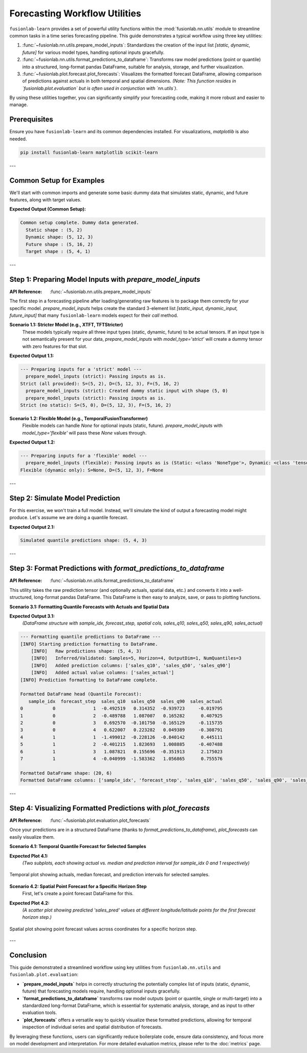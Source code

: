.. _user_guide_forecasting_workflow_utils:

=================================
Forecasting Workflow Utilities
=================================

``fusionlab-learn`` provides a set of powerful utility functions within
the :mod:`fusionlab.nn.utils` module to streamline common tasks in a
time series forecasting pipeline. This guide demonstrates a typical
workflow using three key utilities:

1.  :func:`~fusionlab.nn.utils.prepare_model_inputs`: Standardizes
    the creation of the input list `[static, dynamic, future]` for
    various model types, handling optional inputs gracefully.
2.  :func:`~fusionlab.nn.utils.format_predictions_to_dataframe`:
    Transforms raw model predictions (point or quantile) into a
    structured, long-format pandas DataFrame, suitable for analysis,
    storage, and further visualization.
3.  :func:`~fusionlab.plot.forecast.plot_forecasts`: Visualizes the
    formatted forecast DataFrame, allowing comparison of predictions
    against actuals in both temporal and spatial dimensions.
    *(Note: This function resides in `fusionlab.plot.evaluation` but
    is often used in conjunction with `nn.utils`)*.

By using these utilities together, you can significantly simplify your
forecasting code, making it more robust and easier to manage.


Prerequisites
-------------

Ensure you have ``fusionlab-learn`` and its common dependencies
installed. For visualizations, `matplotlib` is also needed.

.. code-block:: bash

   pip install fusionlab-learn matplotlib scikit-learn

---

Common Setup for Examples
-------------------------
We'll start with common imports and generate some basic dummy data
that simulates static, dynamic, and future features, along with
target values.

.. code-block:: python
   :linenos:

   import numpy as np
   import pandas as pd
   import tensorflow as tf
   import matplotlib.pyplot as plt
   import os
   import warnings

   # FusionLab imports
   from fusionlab.nn.utils import (
       prepare_model_inputs,
       format_predictions_to_dataframe
   )
   try:
       from fusionlab.plot.forecast import plot_forecasts
   except ImportError:
       # Fallback if plot_forecasts is in nn.utils for some versions
       from fusionlab.nn.utils import plot_forecasts
       warnings.warn("Imported plot_forecasts from fusionlab.nn.utils. "
                     "Consider moving to fusionlab.plot.evaluation.")


   # Suppress warnings and TF logs for cleaner output
   warnings.filterwarnings('ignore')
   os.environ['TF_CPP_MIN_LOG_LEVEL'] = '2'
   tf.get_logger().setLevel('ERROR')
   if hasattr(tf, 'autograph'):
       tf.autograph.set_verbosity(0)

   # Base dimensions for dummy data
   B, T_PAST, H_OUT = 5, 12, 4 # Batch, Past Timesteps, Horizon
   D_S, D_D, D_F, D_O = 2, 3, 2, 1 # Static, Dynamic, Future, Output Dims
   T_FUTURE_TOTAL = T_PAST + H_OUT
   SEED = 42
   np.random.seed(SEED)
   tf.random.set_seed(SEED)

   # Generate dummy data components
   raw_static_data = tf.random.normal((B, D_S), dtype=tf.float32, seed=SEED)
   raw_dynamic_data = tf.random.normal((B, T_PAST, D_D), dtype=tf.float32, seed=SEED+1)
   raw_future_data = tf.random.normal((B, T_FUTURE_TOTAL, D_F), dtype=tf.float32, seed=SEED+2)
   raw_y_true_sequences = tf.random.normal((B, H_OUT, D_O), dtype=tf.float32, seed=SEED+3)

   # Simulate some spatial identifiers for later use
   spatial_ids_df = pd.DataFrame({
       'location_id': [f'L{i}' for i in range(B)],
       'region': [f'R{i%2}' for i in range(B)]
   })

   print("Common setup complete. Dummy data generated.")
   print(f"  Static shape : {raw_static_data.shape}")
   print(f"  Dynamic shape: {raw_dynamic_data.shape}")
   print(f"  Future shape : {raw_future_data.shape}")
   print(f"  Target shape : {raw_y_true_sequences.shape}")

**Expected Output (Common Setup):**

.. code-block:: text

   Common setup complete. Dummy data generated.
     Static shape : (5, 2)
     Dynamic shape: (5, 12, 3)
     Future shape : (5, 16, 2)
     Target shape : (5, 4, 1)

---

Step 1: Preparing Model Inputs with `prepare_model_inputs`
----------------------------------------------------------
:API Reference: :func:`~fusionlab.nn.utils.prepare_model_inputs`

The first step in a forecasting pipeline after loading/generating raw
features is to package them correctly for your specific model.
`prepare_model_inputs` helps create the standard 3-element list
`[static_input, dynamic_input, future_input]` that many ``fusionlab-learn``
models expect for their `call` method.

**Scenario 1.1: Stricter Model (e.g., XTFT, TFTStricter)**
   These models typically require all three input types (static,
   dynamic, future) to be actual tensors. If an input type is not
   semantically present for your data, `prepare_model_inputs` with
   `model_type='strict'` will create a dummy tensor with zero features
   for that slot.

.. code-block:: python
   :linenos:

   print("\n--- Preparing inputs for a 'strict' model ---")
   # Example 1: All inputs provided
   inputs_strict_all = prepare_model_inputs(
       dynamic_input=raw_dynamic_data,
       static_input=raw_static_data,
       future_input=raw_future_data,
       model_type='strict',
       forecast_horizon=H_OUT, # Used for dummy future if future_input is None
       verbose=1
   )
   print(f"Strict (all provided): S={inputs_strict_all[0].shape}, "
         f"D={inputs_strict_all[1].shape}, F={inputs_strict_all[2].shape}")

   # Example 2: Static input is conceptually absent
   inputs_strict_no_static = prepare_model_inputs(
       dynamic_input=raw_dynamic_data,
       static_input=None, # Static features are not available
       future_input=raw_future_data,
       model_type='strict',
       forecast_horizon=H_OUT,
       verbose=1
   )
   print(f"Strict (no static): S={inputs_strict_no_static[0].shape}, "
         f"D={inputs_strict_no_static[1].shape}, "
         f"F={inputs_strict_no_static[2].shape}")

**Expected Output 1.1:**

.. code-block:: text

   --- Preparing inputs for a 'strict' model ---
     prepare_model_inputs (strict): Passing inputs as is.
   Strict (all provided): S=(5, 2), D=(5, 12, 3), F=(5, 16, 2)
     prepare_model_inputs (strict): Created dummy static input with shape (5, 0)
     prepare_model_inputs (strict): Passing inputs as is.
   Strict (no static): S=(5, 0), D=(5, 12, 3), F=(5, 16, 2)

**Scenario 1.2: Flexible Model (e.g., TemporalFusionTransformer)**
   Flexible models can handle `None` for optional inputs (static, future).
   `prepare_model_inputs` with `model_type='flexible'` will pass these
   `None` values through.

.. code-block:: python
   :linenos:

   print("\n--- Preparing inputs for a 'flexible' model ---")
   # Example 1: Dynamic input only
   inputs_flex_dyn_only = prepare_model_inputs(
       dynamic_input=raw_dynamic_data,
       static_input=None,
       future_input=None,
       model_type='flexible',
       verbose=1
   )
   s_shape = inputs_flex_dyn_only[0].shape if inputs_flex_dyn_only[0] is not None else "None"
   d_shape = inputs_flex_dyn_only[1].shape
   f_shape = inputs_flex_dyn_only[2].shape if inputs_flex_dyn_only[2] is not None else "None"
   print(f"Flexible (dynamic only): S={s_shape}, D={d_shape}, F={f_shape}")

**Expected Output 1.2:**

.. code-block:: text

   --- Preparing inputs for a 'flexible' model ---
     prepare_model_inputs (flexible): Passing inputs as is (Static: <class 'NoneType'>, Dynamic: <class 'tensorflow.python.framework.ops.EagerTensor'>, Future: <class 'NoneType'>)
   Flexible (dynamic only): S=None, D=(5, 12, 3), F=None

---

Step 2: Simulate Model Prediction
---------------------------------
For this exercise, we won't train a full model. Instead, we'll simulate
the kind of output a forecasting model might produce.
Let's assume we are doing a quantile forecast.

.. code-block:: python
   :linenos:

   # Simulate predictions (e.g., from an XTFT model)
   # Shape: (Batch, Horizon, NumQuantiles * OutputDim)
   # For this example, OutputDim=1, NumQuantiles=3
   simulated_predictions_quant = tf.random.normal(
       (B, H_OUT, len(Q_LIST_VIZ) * D_O), dtype=tf.float32, seed=SEED+4
   )
   print(f"\nSimulated quantile predictions shape: {simulated_predictions_quant.shape}")

**Expected Output 2.1:**

.. code-block:: text

   Simulated quantile predictions shape: (5, 4, 3)

---

Step 3: Format Predictions with `format_predictions_to_dataframe`
-----------------------------------------------------------------
:API Reference: :func:`~fusionlab.nn.utils.format_predictions_to_dataframe`

This utility takes the raw prediction tensor (and optionally actuals,
spatial data, etc.) and converts it into a well-structured, long-format
pandas DataFrame. This DataFrame is then easy to analyze, save, or
pass to plotting functions.

**Scenario 3.1: Formatting Quantile Forecasts with Actuals and Spatial Data**

.. code-block:: python
   :linenos:

   print("\n--- Formatting quantile predictions to DataFrame ---")
   # Use the spatial_ids_df created in common setup
   # Ensure it has the same number of samples (B) as predictions
   spatial_data_for_format = spatial_ids_df # Shape (B, NumSpatialFeatures)

   forecast_df_viz = format_predictions_to_dataframe(
       predictions=simulated_predictions_quant,
       y_true_sequences=raw_y_true_sequences,
       target_name="sales", # Base name for columns
       quantiles=Q_LIST_VIZ,
       forecast_horizon=H_OUT, # Helps structure the DataFrame
       output_dim=D_O,         # Number of target variables
       spatial_data_array=spatial_data_for_format, # DataFrame with B rows
       spatial_cols_names=['location_id', 'region_code'], # Names for these cols
       verbose=1
   )
   print("\nFormatted DataFrame head (Quantile Forecast):")
   print(forecast_df_viz.head(H_OUT * 2)) # Show for first two samples
   print(f"\nFormatted DataFrame shape: {forecast_df_viz.shape}")
   print(f"Formatted DataFrame columns: {forecast_df_viz.columns.tolist()}")

**Expected Output 3.1:**
   *(DataFrame structure with sample_idx, forecast_step, spatial cols,
   sales_q10, sales_q50, sales_q90, sales_actual)*

.. code-block:: text

   --- Formatting quantile predictions to DataFrame ---
   [INFO] Starting prediction formatting to DataFrame.
       [INFO]   Raw predictions shape: (5, 4, 3)
       [INFO]   Inferred/Validated: Samples=5, Horizon=4, OutputDim=1, NumQuantiles=3
       [INFO]   Added prediction columns: ['sales_q10', 'sales_q50', 'sales_q90']
       [INFO]   Added actual value columns: ['sales_actual']
   [INFO] Prediction formatting to DataFrame complete.

   Formatted DataFrame head (Quantile Forecast):
      sample_idx  forecast_step  sales_q10  sales_q50  sales_q90  sales_actual
   0           0              1  -0.492519   0.314352  -0.939723     -0.019795
   1           0              2  -0.489788   1.087007   0.165282      0.407925
   2           0              3   0.692570  -0.101750  -0.165129     -0.115735
   3           0              4   0.622007   0.223282   0.049389     -0.308791
   4           1              1  -1.499012  -0.228126  -0.840142      0.445111
   5           1              2  -0.401215   1.823693   1.008885     -0.407488
   6           1              3   1.087821   0.155696  -0.351913      2.175023
   7           1              4  -0.040999  -1.583362   1.056865      0.755576

   Formatted DataFrame shape: (20, 6)
   Formatted DataFrame columns: ['sample_idx', 'forecast_step', 'sales_q10', 'sales_q50', 'sales_q90', 'sales_actual']

---

Step 4: Visualizing Formatted Predictions with `plot_forecasts`
---------------------------------------------------------------
:API Reference: :func:`~fusionlab.plot.evaluation.plot_forecasts`

Once your predictions are in a structured DataFrame (thanks to
`format_predictions_to_dataframe`), `plot_forecasts` can easily
visualize them.

**Scenario 4.1: Temporal Quantile Forecast for Selected Samples**

.. code-block:: python
   :linenos:

   print("\n--- Visualizing Temporal Quantile Forecast ---")
   plot_forecasts(
       forecast_df=forecast_df_viz,
       target_name="sales",
       quantiles=Q_LIST_VIZ,
       output_dim=D_O,
       kind="temporal",
       sample_ids=[0, 1], # Plot for first two samples
       max_cols=1,         # Each sample plot in a new row
       figsize_per_subplot=(10, 4),
       verbose=1
   )
   # To save:
   # fig_path = os.path.join(evaluation_plot_dir, "workflow_temporal_quantile.png")
   # plt.savefig(fig_path)

**Expected Plot 4.1:**
   *(Two subplots, each showing actual vs. median and prediction interval
   for sample_idx 0 and 1 respectively)*

.. figure:: ../../images/workflow_utils_temporal_quantile.png
   :alt: Temporal Quantile Forecast from Workflow Utilities
   :align: center
   :width: 70%

   Temporal plot showing actuals, median forecast, and prediction
   intervals for selected samples.

**Scenario 4.2: Spatial Point Forecast for a Specific Horizon Step**
   First, let's create a point forecast DataFrame for this.

.. code-block:: python
   :linenos:

   # Simulate point predictions (e.g., just the median from quantiles)
   simulated_predictions_point = simulated_predictions_quant[:, :, 1:2] # Take median

   forecast_df_point_for_spatial = format_predictions_to_dataframe(
       predictions=simulated_predictions_point,
       y_true_sequences=raw_y_true_sequences,
       target_name="sales",
       # No quantiles for point forecast
       forecast_horizon=H_OUT,
       output_dim=D_O,
       spatial_data_array=spatial_ids_df,
       spatial_cols_names=['location_id', 'region_code'],
       verbose=0
   )
   # Add dummy longitude/latitude for spatial plotting
   # In a real case, these would come from your spatial_data_array
   
   # 1. Work out how many rows the DF actually contains
   n_rows = len(forecast_df_point_for_spatial)      # → B * H_OUT (= 20)
   
   # 2. Create a base vector of length B (one per sample)
   base_lon = np.linspace(-100, -90, B)             #  [-100 … -90] 5 points
   base_lat = np.linspace(30, 35,  B)               #   [30 … 35]   5 points
   
   # -------------------------------------------------------
   # 3. Repeat each value H_OUT times so the final length is n_rows
   forecast_df_point_for_spatial["longitude"] = np.repeat(base_lon, H_OUT)
   forecast_df_point_for_spatial["latitude"]  = np.repeat(base_lat, H_OUT)
   # -------------------------------------------------------
 
   # If you prefer to keep the tile idiom you can do: 
   # forecast_df_point_for_spatial["longitude"] = np.tile(base_lon, H_OUT)
   # forecast_df_point_for_spatial["latitude"]  = np.tile(base_lat,  H_OUT)

   print("\n--- Visualizing Spatial Point Forecast ---")
   plot_forecasts(
       forecast_df=forecast_df_point_for_spatial,
       target_name="sales",
       # No quantiles
       output_dim=D_O,
       kind="spatial",
       horizon_steps=1, # Plot the first forecast step
       spatial_cols=['longitude', 'latitude'],
       figsize_per_subplot=(7, 6),
       verbose=1,
       # Additional kwargs for scatter plot
       s=50, cmap='coolwarm' # Marker size and colormap
   )
   # To save:
   # fig_path = os.path.join(evaluation_plot_dir, "workflow_spatial_point.png")
   # plt.savefig(fig_path)

**Expected Plot 4.2:**
   *(A scatter plot showing predicted 'sales_pred' values at different
   longitude/latitude points for the first forecast horizon step.)*

.. figure:: ../../images/workflow_utils_spatial_point.png
   :alt: Spatial Point Forecast from Workflow Utilities
   :align: center
   :width: 70%

   Spatial plot showing point forecast values across coordinates for a
   specific horizon step.

---

Conclusion
----------

This guide demonstrated a streamlined workflow using key utilities
from ``fusionlab.nn.utils`` and ``fusionlab.plot.evaluation``:

* **`prepare_model_inputs`** helps in correctly structuring the
  potentially complex list of inputs (static, dynamic, future) that
  forecasting models require, handling optional inputs gracefully.
* **`format_predictions_to_dataframe`** transforms raw model outputs
  (point or quantile, single or multi-target) into a standardized
  long-format DataFrame, which is essential for systematic analysis,
  storage, and as input to other evaluation tools.
* **`plot_forecasts`** offers a versatile way to quickly visualize
  these formatted predictions, allowing for temporal inspection of
  individual series and spatial distribution of forecasts.

By leveraging these functions, users can significantly reduce boilerplate
code, ensure data consistency, and focus more on model development
and interpretation. For more detailed evaluation metrics, please refer
to the :doc:`metrics` page.

